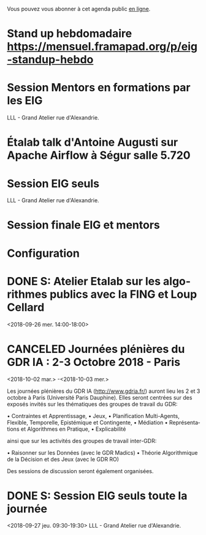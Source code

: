 Vous pouvez vous abonner à cet agenda public [[https://cloud.eig-forever.org/index.php/apps/calendar/p/5S4DP594PDIVTARU/EIG2018][en ligne]].

* Stand up hebdomadaire https://mensuel.framapad.org/p/eig-standup-hebdo
  SCHEDULED: <2018-10-05 ven. 11:30-12:30 +1w>
  :PROPERTIES:
  :ID:       66046c0c-ce90-4ceb-ab33-612cb7f622e9
  :LAST_REPEAT: [2018-09-28 ven. 12:38]
  :END:
  :LOGBOOK:
  - State "DONE"       [2018-09-28 ven. 12:38]
  - State "CANCELED"   [2018-09-21 ven. 13:44]
  - State "DONE"       [2018-09-14 ven. 14:29]
  - State "CANCELED"   [2018-09-06 jeu. 07:02]
  - State "CANCELED"   [2018-08-16 jeu. 12:14]
  - State "CANCELED"   [2018-08-16 jeu. 12:14]
  - State "CANCELED"   [2018-08-16 jeu. 12:14]
  - State "CANCELED"   [2018-08-06 lun. 12:04]
  - State "CANCELED"   [2018-08-03 ven. 16:28]
  - State "CANCELED"   [2018-07-25 mer. 22:30]
  - State "CANCELED"   [2018-07-20 ven. 09:23]
  - State "CANCELED"   [2018-07-13 ven. 18:15]
  - State "CANCELED"   [2018-07-06 ven. 12:16]
  - State "DONE"       [2018-06-30 sam. 09:12]
  - State "CANCELED"   [2018-06-22 ven. 15:15]
  - State "DONE"       [2018-06-15 ven. 11:26]
  - State "CANCELED"   [2018-06-07 jeu. 17:20]
  - State "DONE"       [2018-06-01 ven. 12:14]
  - State "DONE"       [2018-05-25 ven. 12:16]
  - State "DONE"       [2018-05-18 ven. 14:37]
  - State "CANCELED"   [2018-05-07 lun. 19:22]
  - State "DONE"       [2018-05-04 ven. 11:49]
  - State "CANCELED"   [2018-04-22 dim. 17:41]
  - State "CANCELED"   [2018-04-20 ven. 00:02]
  - State "CANCELED"   [2018-04-13 ven. 11:30]
  - State "DONE"       [2018-04-06 ven. 12:59]
  - State "CANCELED"   [2018-03-30 ven. 14:29]
  - State "CANCELED"   [2018-03-16 ven. 16:19]
  - State "DONE"       [2018-03-16 ven. 12:34]
  - State "DONE"       [2018-03-09 ven. 13:56]
  - State "DONE"       [2018-03-02 ven. 17:06]
  - State "DONE"       [2018-02-23 ven. 12:25]
  - State "DONE"       [2018-02-16 ven. 12:34]
  :END:

* Session Mentors en formations par les EIG
  SCHEDULED: <2018-10-11 jeu. 09:00-18:30>
  :PROPERTIES:
  :LOCATION: 9 rue d’Alexandrie, 75002 Paris
  :ID:       a2987744-17ec-4139-8649-a9954dbf7c98
  :END:

LLL - Grand Atelier rue d'Alexandrie.

* Étalab talk d'Antoine Augusti sur Apache Airflow à Ségur salle 5.720
  SCHEDULED: <2018-10-12 ven. 12:00-14:00>
  :PROPERTIES:
  :LOCATION: 20 avenue de Ségur, 75007 Paris
  :ID:       c66866c1-ddae-488e-b785-617a3e17ed5b
  :END:

* Session EIG seuls
  SCHEDULED: <2018-10-25 jeu. 15:00-18:30>
  :PROPERTIES:
  :LOCATION: 9 rue d’Alexandrie, 75002 Paris
  :ID:       d9162abe-d208-48b0-b71b-14aabc28805e
  :END:

LLL - Grand Atelier rue d'Alexandrie.

* Session finale EIG et mentors
  SCHEDULED: <2018-11-15 jeu. 15:00-18:30>
  :PROPERTIES:
  :LOCATION: 9 rue d’Alexandrie, 75002 Paris
  :ID:       2992eecd-f002-4ac6-a9f3-86138c10b6ac
  :END:

* Configuration
  :PROPERTIES:
  :ID:       8c953a43-80c3-40f4-9536-3c95d86992ec
  :END:

#+SEQ_TODO:  STRT(s) NEXT(n) TODO(t) WAIT(w) | DONE(d) CANCELED(c)
#+LANGUAGE:  fr
#+DRAWERS:   HIDE LOGBOOK
#+ARCHIVE:   ~/.eig2/archives/eig-agenda-archives.org::
#+CATEGORY:  EIG
* DONE S: Atelier Etalab sur les algorithmes publics avec la FING et Loup Cellard
  :PROPERTIES:
  :ID:       7e02c62f-f7b2-4c3b-bd53-8abcdfc59404
  :END:
<2018-09-26 mer. 14:00-18:00>
* CANCELED Journées plénières du GDR IA : 2-3 Octobre 2018 - Paris
  :PROPERTIES:
  :ID:       a57b7402-f057-4c4d-b664-657f8ecb4e45
  :END:
<2018-10-02 mar.>
-<2018-10-03 mer.>
 
 Les journées plénières du GDR IA (<http://www.gdria.fr/>) auront lieu
 les 2 et 3 octobre à Paris (Université Paris Dauphine). Elles seront
 centrées sur des exposés invités sur les thématiques des groupes de
 travail du GDR:
 
 • Contraintes et Apprentissage,
 • Jeux,
 • Planification Multi-Agents, Flexible, Temporelle, Epistémique et
   Contingente,
 • Médiation
 • Représentations et Algorithmes en Pratique,
 • Explicabilité
 
 ainsi que sur les activités des groupes de travail inter-GDR:
 
 • Raisonner sur les Données (avec le GDR Madics)
 • Théorie Algorithmique de la Décision et des Jeux (avec le GDR RO)
 
 Des sessions de discussion seront également organisées.
* DONE S: Session EIG seuls toute la journée
  :PROPERTIES:
  :ID:       dfdd897d-b96a-450d-95f2-80acc2a3506d
  :END:
<2018-09-27 jeu. 09:30-19:30>
LLL - Grand Atelier rue d'Alexandrie.
